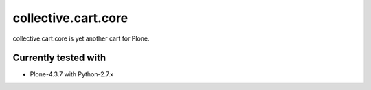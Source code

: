 ====================
collective.cart.core
====================

collective.cart.core is yet another cart for Plone.

Currently tested with
---------------------

* Plone-4.3.7 with Python-2.7.x
